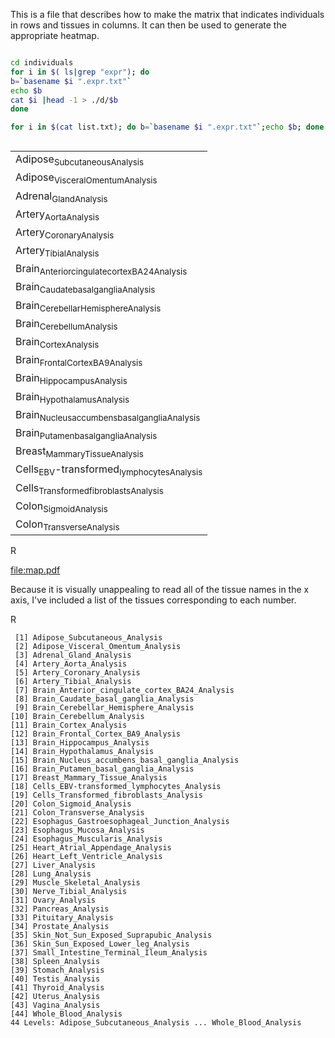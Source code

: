 This is a file that describes how to make the matrix that indicates individuals in rows and tissues in columns. It can then be used to generate the appropriate heatmap.

#+BEGIN_SRC sh :results output :exports both

cd individuals
for i in $( ls|grep "expr"); do
b=`basename $i ".expr.txt"`
echo $b
cat $i |head -1 > ./d/$b
done

for i in $(cat list.txt); do b=`basename $i ".expr.txt"`;echo $b; done


#+end_Src

#+RESULTS:
| Adipose_Subcutaneous_Analysis                  |
| Adipose_Visceral_Omentum_Analysis              |
| Adrenal_Gland_Analysis                         |
| Artery_Aorta_Analysis                          |
| Artery_Coronary_Analysis                       |
| Artery_Tibial_Analysis                         |
| Brain_Anterior_cingulate_cortex_BA24_Analysis  |
| Brain_Caudate_basal_ganglia_Analysis           |
| Brain_Cerebellar_Hemisphere_Analysis           |
| Brain_Cerebellum_Analysis                      |
| Brain_Cortex_Analysis                          |
| Brain_Frontal_Cortex_BA9_Analysis              |
| Brain_Hippocampus_Analysis                     |
| Brain_Hypothalamus_Analysis                    |
| Brain_Nucleus_accumbens_basal_ganglia_Analysis |
| Brain_Putamen_basal_ganglia_Analysis           |
| Breast_Mammary_Tissue_Analysis                 |
| Cells_EBV-transformed_lymphocytes_Analysis     |
| Cells_Transformed_fibroblasts_Analysis         |
| Colon_Sigmoid_Analysis                         |
| Colon_Transverse_Analysis                      |



#+BEGIN_SRC R :file map.pdf :results graphics :exports results :session
       setwd("./individuals/d")
        file=list.files()
  index=grep("Analysis",list.files())
  files=file[index]
        tissues=read.table("tissuenames.txt",row.names=NULL)
              names <- list()
              for(i in 1:length(files)){
                  names[[i]]=data.frame(read.table(files[i],header=FALSE,sep="\t"))}

      ###To determine length:

         (max.inds <- max(unlist(lapply(names,function(x){ncol(x)}))))
      (tissue.max=tissues$V1[which.max(unlist(lapply(names,function(x){ncol(x)})))])
      namevector=t(data.frame(read.table(files[tissue.max],header=FALSE,sep="\t")))





      mat=matrix(NA,nrow=length(files),ncol=max.inds)

      for(i in 1:44){
          r=data.frame(names[[i]])
          l=ncol(r)

          if(l<=362)
              {
              nulls=362-l
              n=matrix(NA,ncol=nulls,nrow=1)
              r=as.matrix(cbind(r,n))
          }
              mat[i,]=r[1,]
      }


      rownames(mat)=tissues$V1

      ind.rows=t(mat)
      rownames(ind.rows)=namevector[,1]


      matched.mat=matrix(NA,ncol=44,nrow=362)
      for(i in 1:ncol(ind.rows)){
         matched.mat[,i]= ind.rows[match(namevector[,1],ind.rows[,i]),i]
      }

      rownames(matched.mat)=namevector[,1]
      colnames(matched.mat)=tissues$V1

    boolean.mat=matrix(NA,ncol=44,nrow=362)

      matched.mat[1:10,1:10]

    for(i in 1:nrow(matched.mat)){
        row=matched.mat[i,]
    t=sapply(row,function(x){
    if(is.na(x)){x=0}
      else if(!is.na(x)){x=1}
    })
      boolean.mat[i,]=t
    }

      rownames(boolean.mat)=namevector[,1]
      colnames(boolean.mat)=tissues$V1
   boolean.mat=(as.matrix(data.frame(boolean.mat)))


  S=44
  V=362

  myheatmap <- function(z, out.file="") {
    def.par <- par(no.readonly=TRUE)
    par(mar=c(4,5,3,2), font=2, font.axis=2, font.lab=2, cex=1.5, lwd=2)
    if (out.file != "")
      pdf(out.file)
    layout(mat=cbind(1, 2), width=c(7,1))  # plot +  legend
    mycol <- rev(heat.colors(4))

   image(x=1:NCOL(z), y=1:NROW(z), z=t(z),
          xlim=0.5+c(0,NCOL(z)), ylim=0.5+c(0,NROW(z)),
          xlab="Tissues", ylab="Individuals", main="Presence of Tissue Sample",
          axes=FALSE, col=mycol)
    axis(1, 1:NCOL(z), labels=1:ncol(z))
     #text(pl, par("usr")[3], labels =tissues$V1, srt = 45, adj = c(1.1,1.1),xpd=TRUE,cex=.5)
    axis(2)
   #text(seq(1, ncol(z), by=10), labels =paste("tissue",1:ncol(z)), srt = 90, pos = 1,xpd=TRUE)
    #axis(1, 1:NCOL(z), labels=tissues$V1, tick=0)
    par(mar=c(0,0,0,0))
    plot.new()
    legend("center", legend=sprintf("%.2f", seq(from=0, to=1, length.out=5)),
           fill=mycol, border=mycol, bty="n")
    if (out.file != "")
      dev.off()
    par(def.par)
   }

  myheatmap(boolean.mat)


#+END_SRC R

#+RESULTS:
[[file:map.pdf]]

Because it is visually unappealing to read all of the tissue names in the x axis, I've included a list of the tissues corresponding to each number.


#+begin_SRC R :results output :exports results :session
(tissues$V1)
#+end_src R

#+RESULTS:
#+begin_example
 [1] Adipose_Subcutaneous_Analysis
 [2] Adipose_Visceral_Omentum_Analysis
 [3] Adrenal_Gland_Analysis
 [4] Artery_Aorta_Analysis
 [5] Artery_Coronary_Analysis
 [6] Artery_Tibial_Analysis
 [7] Brain_Anterior_cingulate_cortex_BA24_Analysis
 [8] Brain_Caudate_basal_ganglia_Analysis
 [9] Brain_Cerebellar_Hemisphere_Analysis
[10] Brain_Cerebellum_Analysis
[11] Brain_Cortex_Analysis
[12] Brain_Frontal_Cortex_BA9_Analysis
[13] Brain_Hippocampus_Analysis
[14] Brain_Hypothalamus_Analysis
[15] Brain_Nucleus_accumbens_basal_ganglia_Analysis
[16] Brain_Putamen_basal_ganglia_Analysis
[17] Breast_Mammary_Tissue_Analysis
[18] Cells_EBV-transformed_lymphocytes_Analysis
[19] Cells_Transformed_fibroblasts_Analysis
[20] Colon_Sigmoid_Analysis
[21] Colon_Transverse_Analysis
[22] Esophagus_Gastroesophageal_Junction_Analysis
[23] Esophagus_Mucosa_Analysis
[24] Esophagus_Muscularis_Analysis
[25] Heart_Atrial_Appendage_Analysis
[26] Heart_Left_Ventricle_Analysis
[27] Liver_Analysis
[28] Lung_Analysis
[29] Muscle_Skeletal_Analysis
[30] Nerve_Tibial_Analysis
[31] Ovary_Analysis
[32] Pancreas_Analysis
[33] Pituitary_Analysis
[34] Prostate_Analysis
[35] Skin_Not_Sun_Exposed_Suprapubic_Analysis
[36] Skin_Sun_Exposed_Lower_leg_Analysis
[37] Small_Intestine_Terminal_Ileum_Analysis
[38] Spleen_Analysis
[39] Stomach_Analysis
[40] Testis_Analysis
[41] Thyroid_Analysis
[42] Uterus_Analysis
[43] Vagina_Analysis
[44] Whole_Blood_Analysis
44 Levels: Adipose_Subcutaneous_Analysis ... Whole_Blood_Analysis
#+end_example










